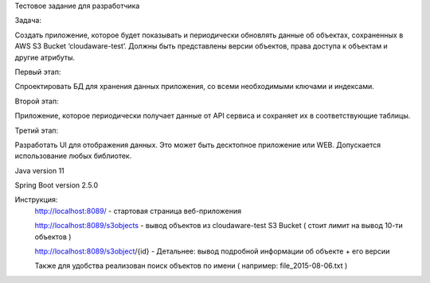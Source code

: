 Тестовое задание для разработчика

Задача:

Создать приложение, которое будет показывать и периодически обновлять данные об объектах, сохраненных в AWS S3 Bucket ‘cloudaware-test’. Должны быть представлены версии объектов, права доступа к объектам и другие атрибуты. 

Первый этап:

Спроектировать БД для хранения данных приложения, со всеми необходимыми ключами и индексами.

Второй этап:

Приложение, которое периодически получает данные от API сервиса и сохраняет их в соответствующие таблицы.

Третий этап:

Разработать UI для отображения данных. Это может быть десктопное приложение или WEB. Допускается использование любых библиотек. 

Java version 11

Spring Boot version 2.5.0

Инструкция:
	http://localhost:8089/ - стартовая страница веб-приложения
	
	http://localhost:8089/s3objects - вывод объектов из cloudaware-test S3 Bucket ( стоит лимит на вывод 10-ти объектов )
	
	http://localhost:8089/s3object/{id} - Детальнее: вывод подробной информации об объекте + его версии
	
	Также для удобства реализован поиск объектов по имени ( например: file_2015-08-06.txt )
	
